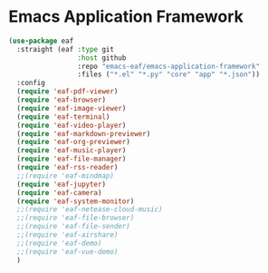 * Emacs Application Framework

#+begin_src emacs-lisp :tangle yes
  (use-package eaf
    :straight (eaf :type git
                   :host github
                   :repo "emacs-eaf/emacs-application-framework"           
                   :files ("*.el" "*.py" "core" "app" "*.json"))
    :config
    (require 'eaf-pdf-viewer)
    (require 'eaf-browser)
    (require 'eaf-image-viewer)
    (require 'eaf-terminal)
    (require 'eaf-video-player)
    (require 'eaf-markdown-previewer)
    (require 'eaf-org-previewer)
    (require 'eaf-music-player)
    (require 'eaf-file-manager)
    (require 'eaf-rss-reader)
    ;;(require 'eaf-mindmap)
    (require 'eaf-jupyter)
    (require 'eaf-camera)
    (require 'eaf-system-monitor)
    ;;(require 'eaf-netease-cloud-music)
    ;;(require 'eaf-file-browser)
    ;;(require 'eaf-file-sender)
    ;;(require 'eaf-airshare)
    ;;(require 'eaf-demo)
    ;;(require 'eaf-vue-demo)
    )
#+end_src

